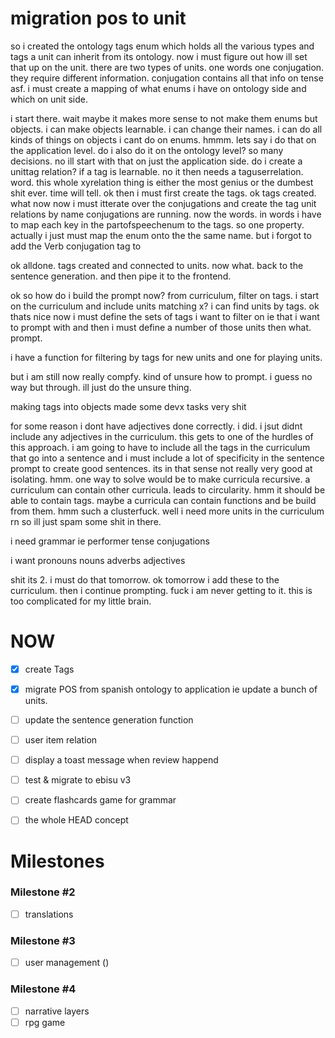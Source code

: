 * migration pos to unit
so i created the ontology tags enum which holds all the various types and tags a unit can inherit from its ontology.
now i must figure out how ill set that up on the unit.
there are two types of units. one words one conjugation. they require different information.
conjugation contains all that info on tense asf. i must create a mapping of what enums i have on ontology side and which on unit side.

i start there.
wait
maybe it makes more sense to not make them enums but objects.
i can make objects learnable. i can change their names. i can do all kinds of things on objects i cant do on enums. hmmm. lets say i do that on the application level. do i also do it on the ontology level?
so many decisions.
no ill start with that on just the application side.
do i create a unittag relation?
if a tag is learnable.
no it then needs a taguserrelation.
word.
this whole xyrelation thing is either the most genius or the dumbest shit ever. time will tell.
ok then i must first create the tags.
ok tags created. what now
now i must itterate over the conjugations and create the tag unit relations by name
conjugations are running.
now the words. 
in words i have to map each key in the partofspeechenum to the tags. so one property.
actually i just must map the enum onto the the same name.
but i forgot to add the Verb conjugation tag to  

ok alldone. tags created and connected to units. now what.
back to the sentence generation.
and then pipe it to the frontend.

ok so how do i 
build the prompt now?
from curriculum, filter on tags.
i start on the curriculum and include units matching x? 
i can find units by tags.
ok
thats nice
now
i must define the sets of tags i want to filter on
ie that i want to prompt with
and then i must define a number of those units
then what.
prompt.

i have a function for filtering by tags for new units and one for playing units.

but i am still now really compfy. kind of unsure how to prompt.
i guess no way but through. ill just do the unsure thing.

making tags into objects made some devx tasks very shit

for some reason i dont have adjectives done correctly.
i did. i jsut didnt include any adjectives in the curriculum.
this gets to one of the hurdles of this approach.
i am going to have to include all the tags in the curriculum that go into a sentence and i must include a lot of specificity in the sentence prompt to create good sentences.
its in that sense not really very good at isolating.
hmm.
one way to solve would be to make curricula recursive. a curriculum can contain other curricula.
leads to circularity.
hmm
it should be able to contain tags.
maybe a curricula can contain functions and be build from them.
hmm such a clusterfuck.
well i need more units in the curriculum rn so ill just spam some shit in there.

i need
grammar ie
performer
tense
conjugations

i want
pronouns
nouns
adverbs
adjectives 

shit its 2. i must do that tomorrow.
ok tomorrow i add these to the curriculum. then i continue prompting. fuck i am never getting to it.
this is too complicated for my little brain.

* NOW
- [X] create Tags
- [X] migrate POS from spanish ontology to application ie update a bunch of units. 
- [ ] update the sentence generation function

- [ ] user item relation

- [ ] display a toast message when review happend
- [ ] test & migrate to ebisu v3
- [ ] create flashcards game for grammar
- [ ] the whole HEAD concept

* Milestones
*** Milestone #2
- [ ] translations 

*** Milestone #3
- [ ] user management ()

*** Milestone #4
- [ ] narrative layers
- [ ] rpg game

